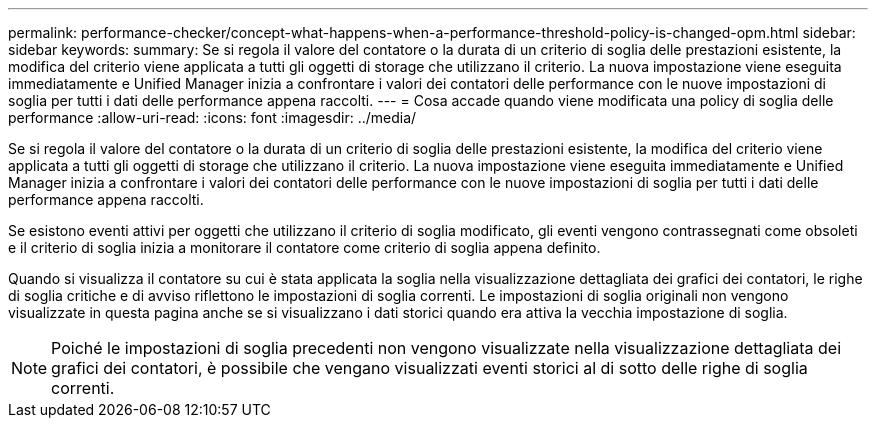 ---
permalink: performance-checker/concept-what-happens-when-a-performance-threshold-policy-is-changed-opm.html 
sidebar: sidebar 
keywords:  
summary: Se si regola il valore del contatore o la durata di un criterio di soglia delle prestazioni esistente, la modifica del criterio viene applicata a tutti gli oggetti di storage che utilizzano il criterio. La nuova impostazione viene eseguita immediatamente e Unified Manager inizia a confrontare i valori dei contatori delle performance con le nuove impostazioni di soglia per tutti i dati delle performance appena raccolti. 
---
= Cosa accade quando viene modificata una policy di soglia delle performance
:allow-uri-read: 
:icons: font
:imagesdir: ../media/


[role="lead"]
Se si regola il valore del contatore o la durata di un criterio di soglia delle prestazioni esistente, la modifica del criterio viene applicata a tutti gli oggetti di storage che utilizzano il criterio. La nuova impostazione viene eseguita immediatamente e Unified Manager inizia a confrontare i valori dei contatori delle performance con le nuove impostazioni di soglia per tutti i dati delle performance appena raccolti.

Se esistono eventi attivi per oggetti che utilizzano il criterio di soglia modificato, gli eventi vengono contrassegnati come obsoleti e il criterio di soglia inizia a monitorare il contatore come criterio di soglia appena definito.

Quando si visualizza il contatore su cui è stata applicata la soglia nella visualizzazione dettagliata dei grafici dei contatori, le righe di soglia critiche e di avviso riflettono le impostazioni di soglia correnti. Le impostazioni di soglia originali non vengono visualizzate in questa pagina anche se si visualizzano i dati storici quando era attiva la vecchia impostazione di soglia.

[NOTE]
====
Poiché le impostazioni di soglia precedenti non vengono visualizzate nella visualizzazione dettagliata dei grafici dei contatori, è possibile che vengano visualizzati eventi storici al di sotto delle righe di soglia correnti.

====